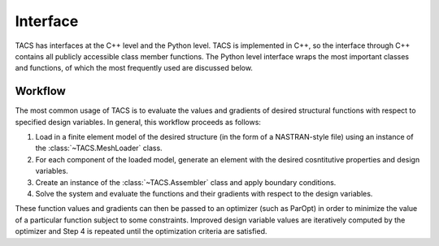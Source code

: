 Interface
*********

TACS has interfaces at the C++ level and the Python level. TACS is implemented in C++,
so the interface through C++ contains all publicly accessible class member functions.
The Python level interface wraps the most important classes and functions, of which the
most frequently used are discussed below.


Workflow
--------

The most common usage of TACS is to evaluate the values and gradients of desired
structural functions with respect to specified design variables. In general, this workflow
proceeds as follows:

#. Load in a finite element model of the desired structure (in the form of a NASTRAN-style
   file) using an instance of the :class:`~TACS.MeshLoader` class.
#. For each component of the loaded model, generate an element with the desired
   cosntitutive properties and design variables.
#. Create an instance of the :class:`~TACS.Assembler` class and apply boundary conditions.
#. Solve the system and evaluate the functions and their gradients with respect to the
   design variables.

These function values and gradients can then be passed to an optimizer (such as ParOpt)
in order to minimize the value of a particular function subject to some constraints.
Improved design variable values are iteratively computed by the optimizer and Step 4 is
repeated until the optimization criteria are satisfied.